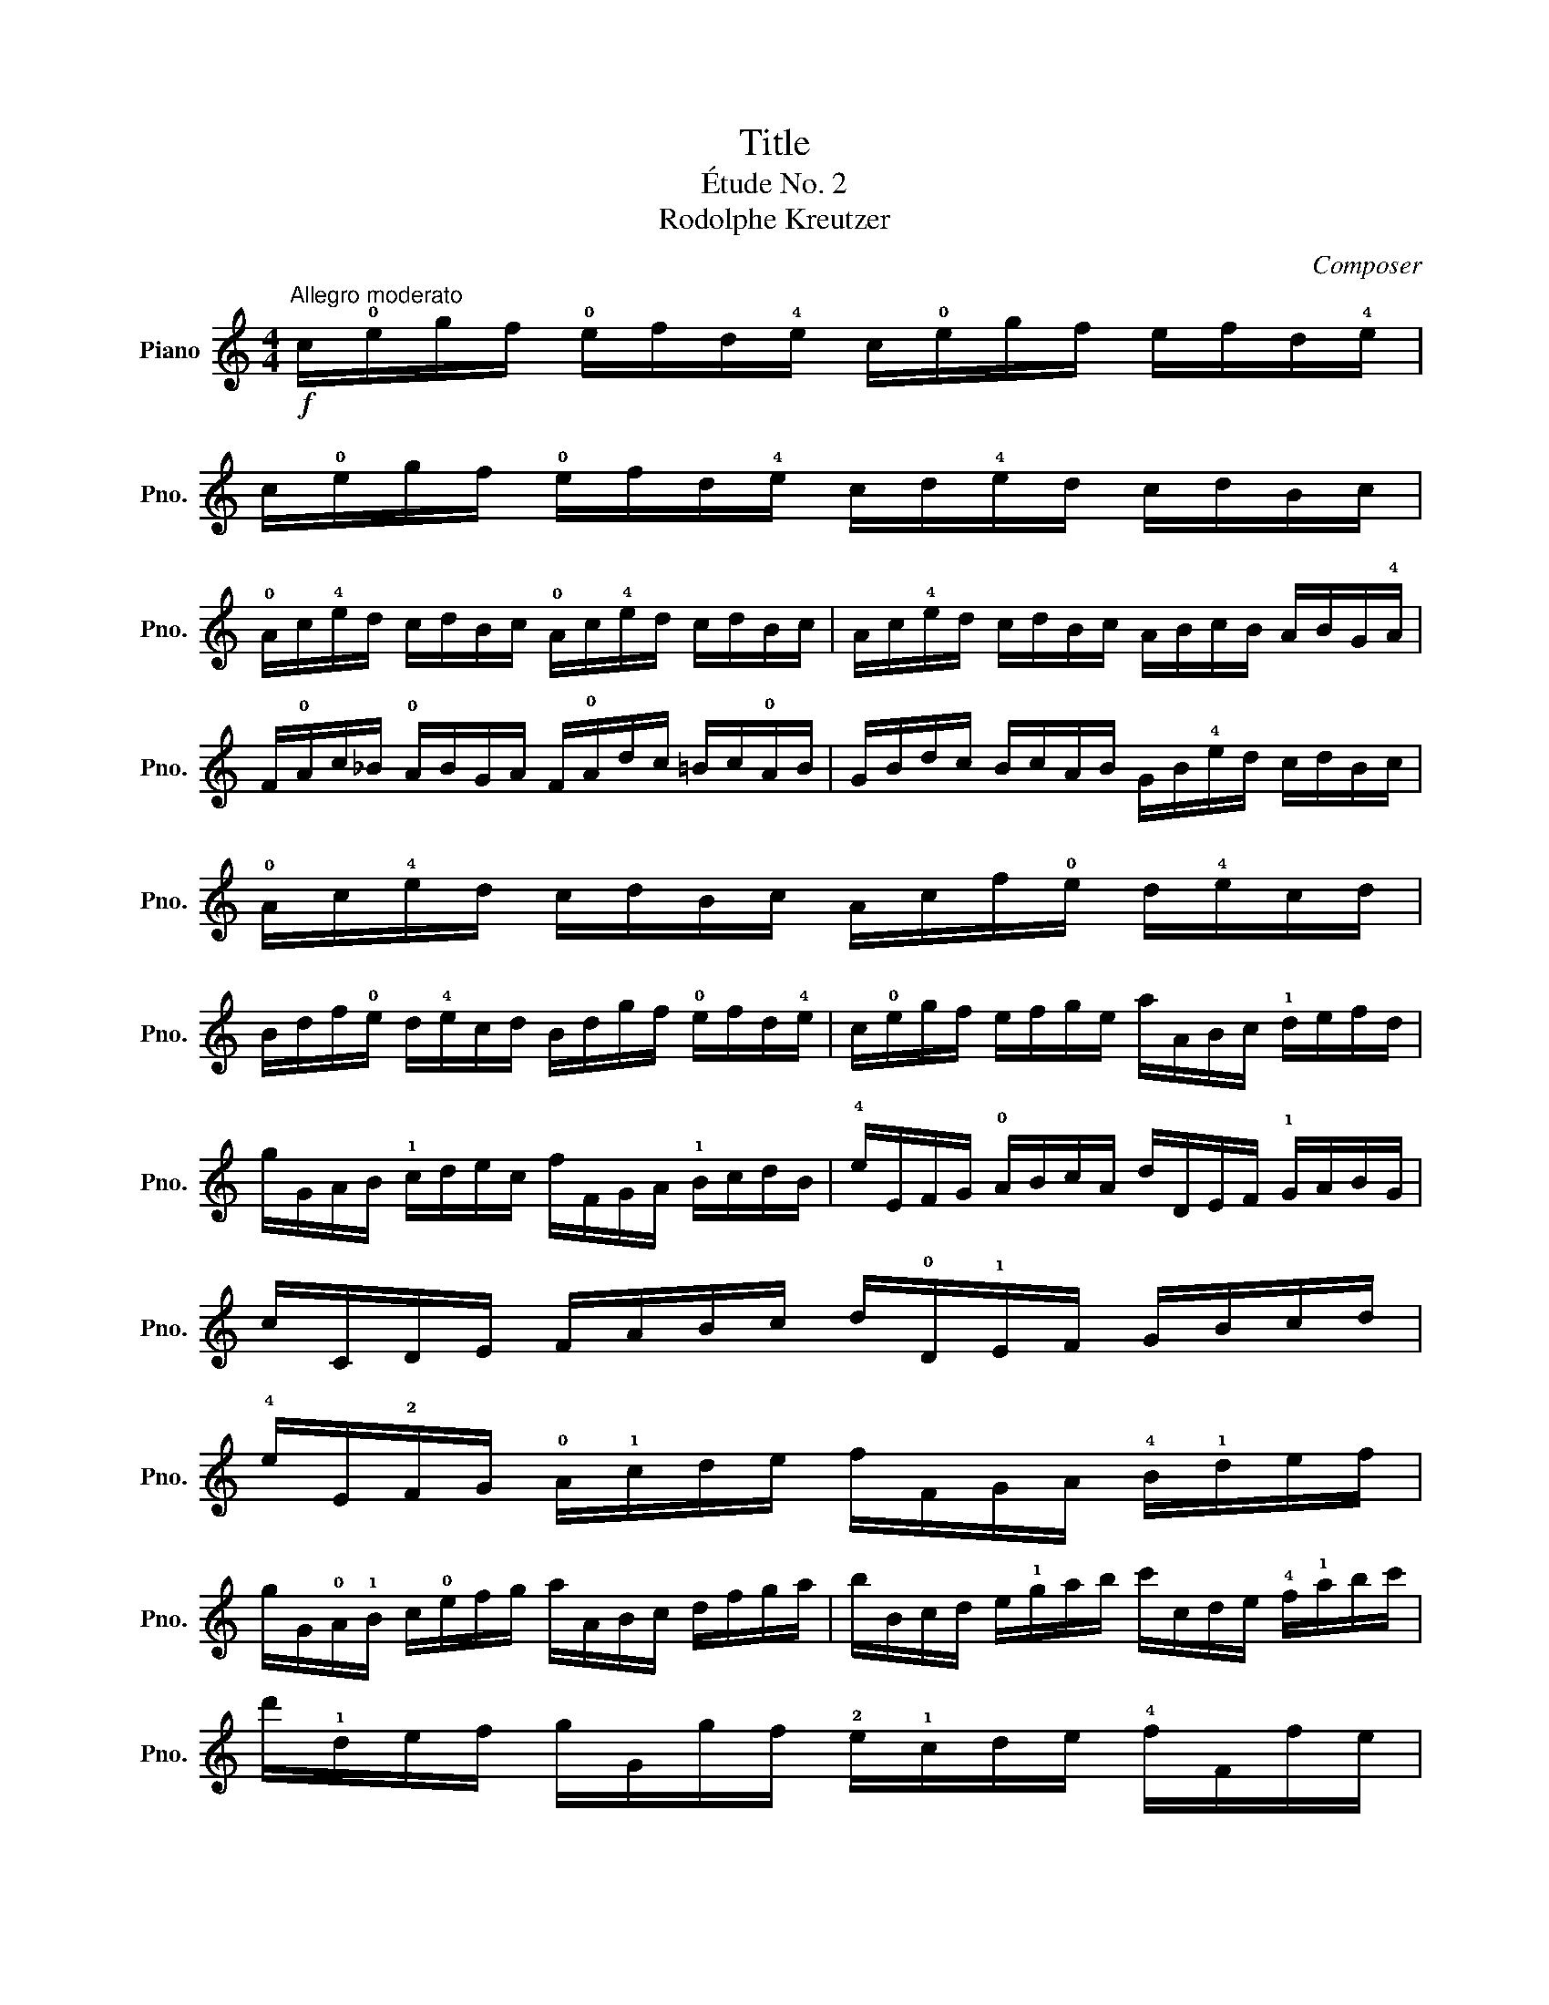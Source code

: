 X:1
T:Title
T:Étude No. 2
T:Rodolphe Kreutzer
C:Composer
L:1/8
M:4/4
K:C
V:1 treble nm="Piano" snm="Pno."
V:1
!f!"^Allegro moderato" c/!0!e/g/f/ !0!e/f/d/!4!e/ c/!0!e/g/f/ e/f/d/!4!e/ | %1
 c/!0!e/g/f/ !0!e/f/d/!4!e/ c/d/!4!e/d/ c/d/B/c/ | %2
 !0!A/c/!4!e/d/ c/d/B/c/ !0!A/c/!4!e/d/ c/d/B/c/ | A/c/!4!e/d/ c/d/B/c/ A/B/c/B/ A/B/G/!4!A/ | %4
 F/!0!A/c/_B/ !0!A/B/G/A/ F/!0!A/d/c/ =B/c/!0!A/B/ | G/B/d/c/ B/c/A/B/ G/B/!4!e/d/ c/d/B/c/ | %6
 !0!A/c/!4!e/d/ c/d/B/c/ A/c/f/!0!e/ d/!4!e/c/d/ | %7
 B/d/f/!0!e/ d/!4!e/c/d/ B/d/g/f/ !0!e/f/d/!4!e/ | c/!0!e/g/f/ e/f/g/e/ a/A/B/c/ !1!d/e/f/d/ | %9
 g/G/A/B/ !1!c/d/e/c/ f/F/G/A/ !1!B/c/d/B/ | !4!e/E/F/G/ !0!A/B/c/A/ d/D/E/F/ !1!G/A/B/G/ | %11
 c/C/D/E/ F/A/B/c/ d/!0!D/!1!E/F/ G/B/c/d/ | %12
 !4!e/E/!2!F/G/ !0!A/!1!c/d/e/ f/F/G/A/ !4!B/!1!d/e/f/ | %13
 g/G/!0!A/!1!B/ c/!0!e/f/g/ a/A/B/c/ d/f/g/a/ | b/B/c/d/ e/!1!g/a/b/ c'/c/d/e/ !4!f/!1!a/b/c'/ | %15
 d'/!1!d/e/f/ g/G/g/f/ !2!e/!1!c/d/e/ !4!f/F/f/e/ | %16
 !2!d/!1!B/c/d/ e/E/e/d/ c/!0!A/B/c/ d/D/!2!d/c/ | %17
 !4!B/G/!3!A/B/ c/d/e/c/ !3!f/d/e/f/ g/G/!0!A/!1!B/ | c/g/^f/g/ !0!e/g/d/g/ c/!4!e/d/e/ c/e/B/e/ | %19
 !0!A/!3!a/^g/a/ f/a/!0!e/a/ d/f/!0!e/f/ d/f/c/f/ | %20
 !1!B/!4!b/^a/b/ g/b/f/b/ !0!e/g/^f/g/ !0!e/g/d/g/ | %21
 !2!c/E/F/G/ !4!A/!0!D/E/F/ G/!2!g/!0!e/c/ B/G/F/!0!D/ | %22
 C/F/E/!4!A/ G/B/c/f/ !0!e/g/!4!e/c/ B/G/F/D/ | C/F/E/!4!A/ G/B/c/f/ !0!e/g/!4!e/c/ B/G/F/D/ | %24
 C/E/G/B/ (c/e/)g/c'/ c4 |] %25

